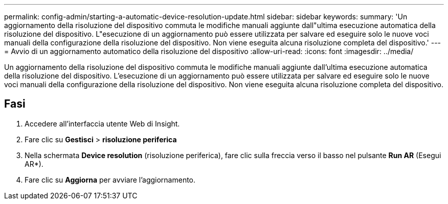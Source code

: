 ---
permalink: config-admin/starting-a-automatic-device-resolution-update.html 
sidebar: sidebar 
keywords:  
summary: 'Un aggiornamento della risoluzione del dispositivo commuta le modifiche manuali aggiunte dall"ultima esecuzione automatica della risoluzione del dispositivo. L"esecuzione di un aggiornamento può essere utilizzata per salvare ed eseguire solo le nuove voci manuali della configurazione della risoluzione del dispositivo. Non viene eseguita alcuna risoluzione completa del dispositivo.' 
---
= Avvio di un aggiornamento automatico della risoluzione del dispositivo
:allow-uri-read: 
:icons: font
:imagesdir: ../media/


[role="lead"]
Un aggiornamento della risoluzione del dispositivo commuta le modifiche manuali aggiunte dall'ultima esecuzione automatica della risoluzione del dispositivo. L'esecuzione di un aggiornamento può essere utilizzata per salvare ed eseguire solo le nuove voci manuali della configurazione della risoluzione del dispositivo. Non viene eseguita alcuna risoluzione completa del dispositivo.



== Fasi

. Accedere all'interfaccia utente Web di Insight.
. Fare clic su *Gestisci* > *risoluzione periferica*
. Nella schermata *Device resolution* (risoluzione periferica), fare clic sulla freccia verso il basso nel pulsante *Run AR* (Esegui AR*).
. Fare clic su *Aggiorna* per avviare l'aggiornamento.

